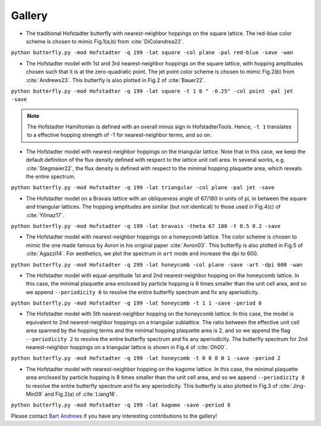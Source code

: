Gallery
=======

* The traditional Hofstadter butterfly with nearest-neighbor hoppings on the square lattice. The red-blue color scheme is chosen to mimic Fig.1(a,b) from :cite:`DiColandrea22`.

``python butterfly.py -mod Hofstadter -q 199 -lat square -col plane -pal red-blue -save -wan``

.. image:: ../../figs/butterfly_square_q_199_t_1_col_plane_red-blue.png
	:align: center
	:width: 70%

.. image:: ../../figs/wannier_square_q_199_t_1_col_plane_red-blue.png
	:align: center
	:width: 70%

* The Hofstadter model with 1st and 3rd nearest-neighbor hoppings on the square lattice, with hopping amplitudes chosen such that it is at the zero-quadratic point. The jet point color scheme is chosen to mimic Fig.2(b) from :cite:`Andrews23`. This butterfly is also plotted in Fig.2 of :cite:`Bauer22`.

``python butterfly.py -mod Hofstadter -q 199 -lat square -t 1 0 " -0.25" -col point -pal jet -save``

.. note::

		The Hofstadter Hamiltonian is defined with an overall minus sign in HofstadterTools. Hence, ``-t 1`` translates to a effective hopping strength of -1 for nearest-neighbor terms, and so on.

.. image:: ../../figs/butterfly_square_q_199_t_1_0_-0.25_col_point_jet.png
	:align: center
	:width: 70%

* The Hofstadter model with nearest-neighbor hoppings on the triangular lattice. Note that in this case, we keep the default definition of the flux density defined with respect to the lattice unit cell area. In several works, e.g. :cite:`Stegmaier22`, the flux density is defined with respect to the minimal hopping plaquette area, which reveals the entire spectrum.

``python butterfly.py -mod Hofstadter -q 199 -lat triangular -col plane -pal jet -save``

.. image:: ../../figs/butterfly_triangular_q_199_t_1_col_plane_jet.png
	:align: center
	:width: 70%

* The Hofstadter model on a Bravais lattice with an obliqueness angle of 67/180 in units of pi, in between the square and triangular lattices. The hopping amplitudes are similar (but not identical) to those used in Fig.4(c) of :cite:`Yilmaz17`.

``python butterfly.py -mod Hofstadter -q 199 -lat bravais -theta 67 180 -t 0.5 0.2 -save``

.. image:: ../../figs/butterfly_bravais_q_199_t_0.5_0.2_alpha_1_theta_67_180.png
	:align: center
	:width: 70%

* The Hofstadter model with nearest-neighbor hoppings on a honeycomb lattice. The color scheme is chosen to mimic the one made famous by Avron in his original paper :cite:`Avron03`. This butterfly is also plotted in Fig.5 of :cite:`Agazzi14`. For aesthetics, we plot the spectrum in ``art`` mode and increase the dpi to 600.

``python butterfly.py -mod Hofstadter -q 299 -lat honeycomb -col plane -save -art -dpi 600 -wan``

.. image:: ../../figs/butterfly_honeycomb_q_299_t_1_alpha_1_theta_1_3_col_plane_avron_art_dpi_600.png
	:align: center
	:width: 70%

.. image:: ../../figs/wannier_honeycomb_q_299_t_1_alpha_1_theta_1_3_col_plane_avron_art_dpi_600.png
	:align: center
	:width: 70%

* The Hofstadter model with equal-amplitude 1st and 2nd nearest-neighbor hopping on the honeycomb lattice. In this case, the minimal plaquette area enclosed by particle hopping is 6 times smaller than the unit cell area, and so we append ``--periodicity 6`` to resolve the entire butterfly spectrum and fix any aperiodicity.

``python butterfly.py -mod Hofstadter -q 199 -lat honeycomb -t 1 1 -save -period 6``

.. image:: ../../figs/butterfly_honeycomb_q_199_t_1_1_alpha_1_theta_1_3_period_6.png
	:align: center
	:width: 70%

* The Hofstadter model with 5th nearest-neighbor hopping on the honeycomb lattice. In this case, the model is equivalent to 2nd nearest-neighbor hoppings on a triangular sublattice. The ratio between the effective unit cell area spanned by the hopping terms and the minimal hopping plaquette area is 2, and so we append the flag ``--periodicity 2`` to resolve the entire butterfly spectrum and fix any aperiodicity. The butterfly spectrum for 2nd nearest-neighbor hoppings on a triangular lattice is shown in Fig.4 of :cite:`Oh00`.

``python butterfly.py -mod Hofstadter -q 199 -lat honeycomb -t 0 0 0 0 1 -save -period 2``

.. image:: ../../figs/butterfly_honeycomb_q_199_t_0_0_0_0_1_alpha_1_theta_1_3_period_2.png
	:align: center
	:width: 70%

* The Hofstadter model with nearest-neighbor hopping on the kagome lattice. In this case, the minimal plaquette area enclosed by particle hopping is 8 times smaller than the unit cell area, and so we append ``--periodicity 8`` to resolve the entire butterfly spectrum and fix any aperiodicity. This butterfly is also plotted in Fig.3 of :cite:`Jing-Min09` and Fig.2(a) of :cite:`Liang18`.

``python butterfly.py -mod Hofstadter -q 199 -lat kagome -save -period 8``

.. image:: ../../figs/butterfly_kagome_q_199_t_1_alpha_1_theta_1_3_period_8.png
	:align: center
	:width: 70%

Please contact `Bart Andrews <https://bartandrews.me>`__ if you have any interesting contributions to the gallery!